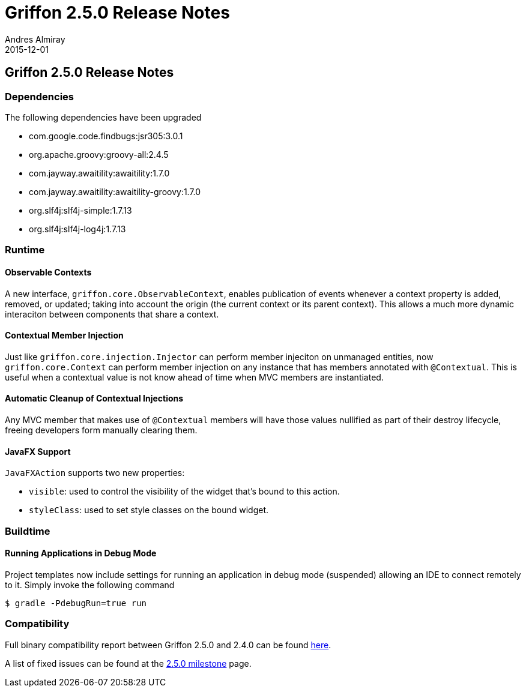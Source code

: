 = Griffon 2.5.0 Release Notes
Andres Almiray
2015-12-01
:jbake-type: post
:jbake-status: published
:category: releasenotes
:idprefix:
:linkattrs:
:path-griffon-core: /guide/2.5.0/api/griffon/core

== Griffon 2.5.0 Release Notes

=== Dependencies

The following dependencies have been upgraded

 * com.google.code.findbugs:jsr305:3.0.1
 * org.apache.groovy:groovy-all:2.4.5
 * com.jayway.awaitility:awaitility:1.7.0
 * com.jayway.awaitility:awaitility-groovy:1.7.0
 * org.slf4j:slf4j-simple:1.7.13
 * org.slf4j:slf4j-log4j:1.7.13

=== Runtime

==== Observable Contexts

A new interface, `griffon.core.ObservableContext`, enables publication of events whenever a context property is added,
removed, or updated; taking into account the origin (the current context or its parent context). This allows a much
more dynamic interaciton between components that share a context.

==== Contextual Member Injection

Just like `griffon.core.injection.Injector` can perform member injeciton on unmanaged entities, now `griffon.core.Context`
can perform member injection on any instance that has members annotated with `@Contextual`. This is useful when a contextual
value is not know ahead of time when MVC members are instantiated.

==== Automatic Cleanup of Contextual Injections

Any MVC member that makes use of `@Contextual` members will have those values nullified as part of their destroy lifecycle,
freeing developers form manually clearing them.

==== JavaFX Support

`JavaFXAction` supports two new properties:

 * `visible`: used to control the visibility of the widget that's bound to this action.
 * `styleClass`: used to set style classes on the bound widget.

=== Buildtime

==== Running Applications in Debug Mode

Project templates now include settings for running an application in debug mode (suspended) allowing an IDE to connect
remotely to it. Simply invoke the following command

[source]
----
$ gradle -PdebugRun=true run
----

=== Compatibility

Full binary compatibility report between Griffon 2.5.0 and 2.4.0 can be found
link:../reports/2.5.0/compatibility-report.html[here].

A list of fixed issues can be found at the
link:https://github.com/griffon/griffon/issues?q=milestone%3A2.5.0+is%3Aclosed[2.5.0 milestone] page.
